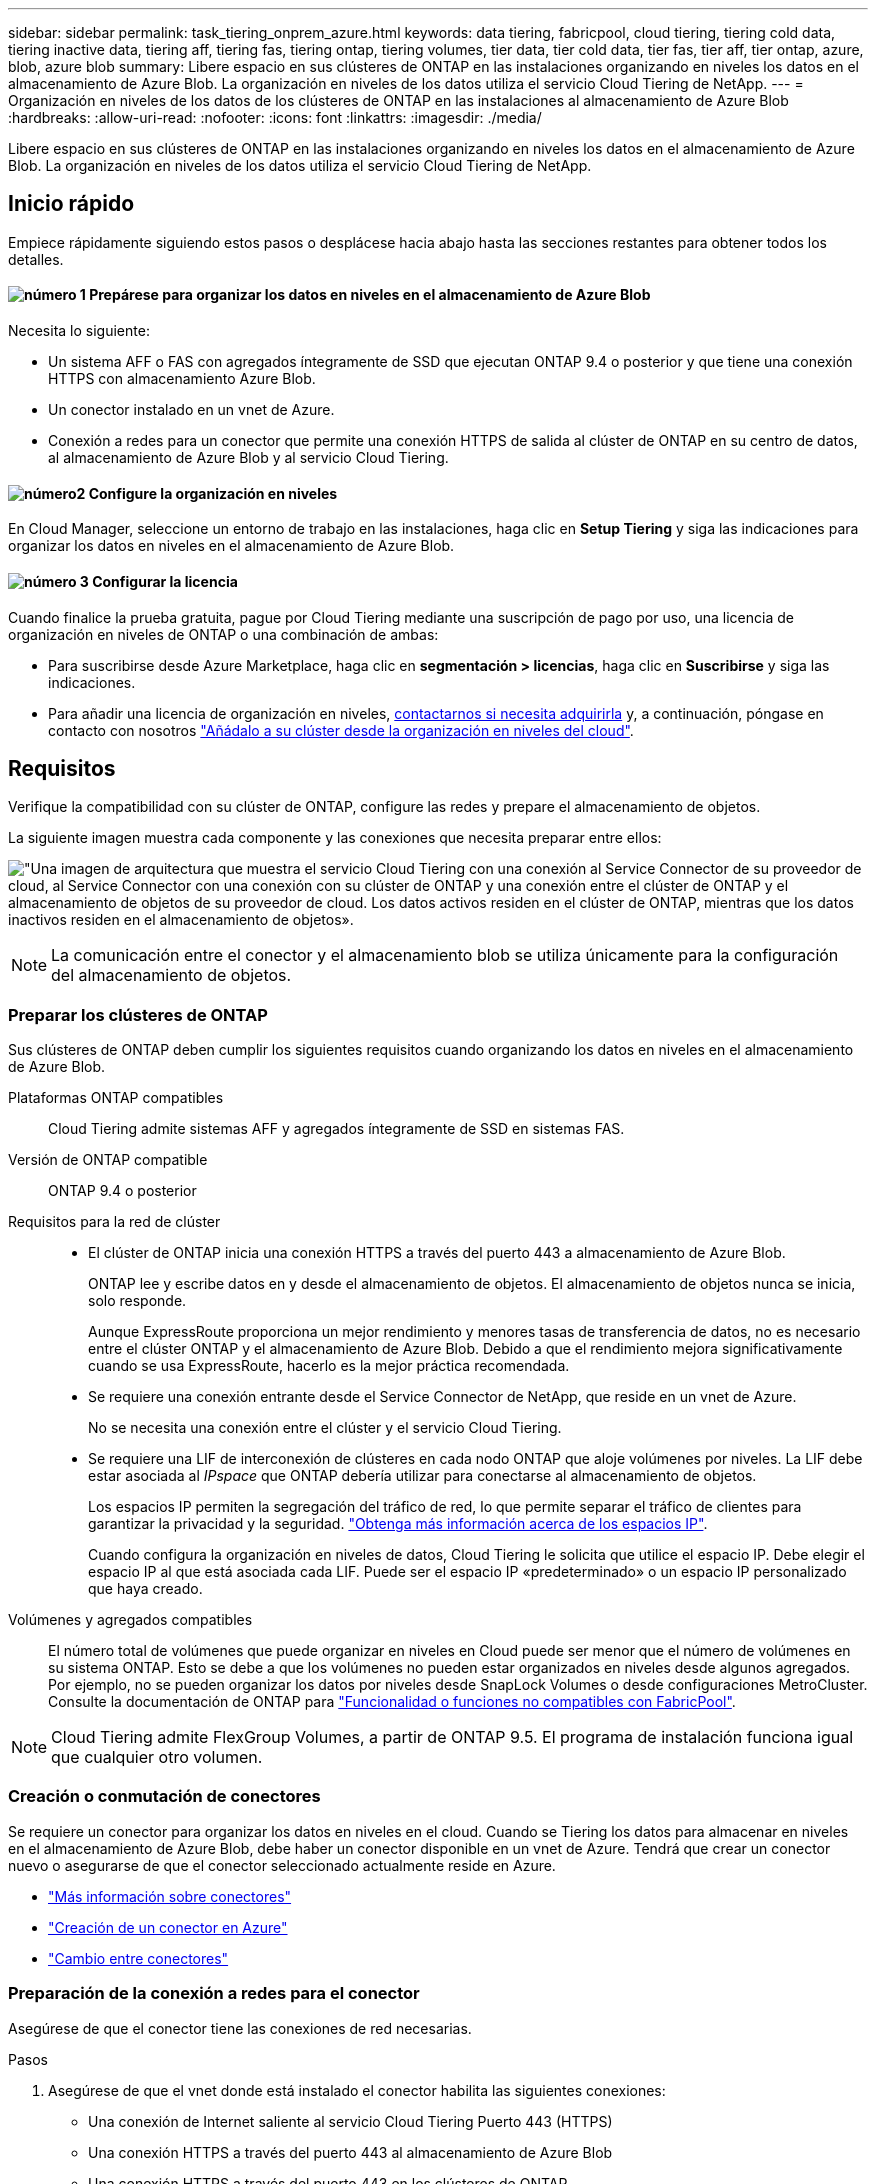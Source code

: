 ---
sidebar: sidebar 
permalink: task_tiering_onprem_azure.html 
keywords: data tiering, fabricpool, cloud tiering, tiering cold data, tiering inactive data, tiering aff, tiering fas, tiering ontap, tiering volumes, tier data, tier cold data, tier fas, tier aff, tier ontap, azure, blob, azure blob 
summary: Libere espacio en sus clústeres de ONTAP en las instalaciones organizando en niveles los datos en el almacenamiento de Azure Blob. La organización en niveles de los datos utiliza el servicio Cloud Tiering de NetApp. 
---
= Organización en niveles de los datos de los clústeres de ONTAP en las instalaciones al almacenamiento de Azure Blob
:hardbreaks:
:allow-uri-read: 
:nofooter: 
:icons: font
:linkattrs: 
:imagesdir: ./media/


[role="lead"]
Libere espacio en sus clústeres de ONTAP en las instalaciones organizando en niveles los datos en el almacenamiento de Azure Blob. La organización en niveles de los datos utiliza el servicio Cloud Tiering de NetApp.



== Inicio rápido

Empiece rápidamente siguiendo estos pasos o desplácese hacia abajo hasta las secciones restantes para obtener todos los detalles.



==== image:number1.png["número 1"] Prepárese para organizar los datos en niveles en el almacenamiento de Azure Blob

[role="quick-margin-para"]
Necesita lo siguiente:

[role="quick-margin-list"]
* Un sistema AFF o FAS con agregados íntegramente de SSD que ejecutan ONTAP 9.4 o posterior y que tiene una conexión HTTPS con almacenamiento Azure Blob.
* Un conector instalado en un vnet de Azure.
* Conexión a redes para un conector que permite una conexión HTTPS de salida al clúster de ONTAP en su centro de datos, al almacenamiento de Azure Blob y al servicio Cloud Tiering.




==== image:number2.png["número2"] Configure la organización en niveles

[role="quick-margin-para"]
En Cloud Manager, seleccione un entorno de trabajo en las instalaciones, haga clic en *Setup Tiering* y siga las indicaciones para organizar los datos en niveles en el almacenamiento de Azure Blob.



==== image:number3.png["número 3"] Configurar la licencia

[role="quick-margin-para"]
Cuando finalice la prueba gratuita, pague por Cloud Tiering mediante una suscripción de pago por uso, una licencia de organización en niveles de ONTAP o una combinación de ambas:

[role="quick-margin-list"]
* Para suscribirse desde Azure Marketplace, haga clic en *segmentación > licencias*, haga clic en *Suscribirse* y siga las indicaciones.
* Para añadir una licencia de organización en niveles, mailto:ng-cloud-tiering@netapp.com?Subject=Licensing[contactarnos si necesita adquirirla] y, a continuación, póngase en contacto con nosotros link:task_licensing_cloud_tiering.html["Añádalo a su clúster desde la organización en niveles del cloud"].




== Requisitos

Verifique la compatibilidad con su clúster de ONTAP, configure las redes y prepare el almacenamiento de objetos.

La siguiente imagen muestra cada componente y las conexiones que necesita preparar entre ellos:

image:diagram_cloud_tiering_azure.png["\"Una imagen de arquitectura que muestra el servicio Cloud Tiering con una conexión al Service Connector de su proveedor de cloud, al Service Connector con una conexión con su clúster de ONTAP y una conexión entre el clúster de ONTAP y el almacenamiento de objetos de su proveedor de cloud. Los datos activos residen en el clúster de ONTAP, mientras que los datos inactivos residen en el almacenamiento de objetos»."]


NOTE: La comunicación entre el conector y el almacenamiento blob se utiliza únicamente para la configuración del almacenamiento de objetos.



=== Preparar los clústeres de ONTAP

Sus clústeres de ONTAP deben cumplir los siguientes requisitos cuando organizando los datos en niveles en el almacenamiento de Azure Blob.

Plataformas ONTAP compatibles:: Cloud Tiering admite sistemas AFF y agregados íntegramente de SSD en sistemas FAS.
Versión de ONTAP compatible:: ONTAP 9.4 o posterior
Requisitos para la red de clúster::
+
--
* El clúster de ONTAP inicia una conexión HTTPS a través del puerto 443 a almacenamiento de Azure Blob.
+
ONTAP lee y escribe datos en y desde el almacenamiento de objetos. El almacenamiento de objetos nunca se inicia, solo responde.

+
Aunque ExpressRoute proporciona un mejor rendimiento y menores tasas de transferencia de datos, no es necesario entre el clúster ONTAP y el almacenamiento de Azure Blob. Debido a que el rendimiento mejora significativamente cuando se usa ExpressRoute, hacerlo es la mejor práctica recomendada.

* Se requiere una conexión entrante desde el Service Connector de NetApp, que reside en un vnet de Azure.
+
No se necesita una conexión entre el clúster y el servicio Cloud Tiering.

* Se requiere una LIF de interconexión de clústeres en cada nodo ONTAP que aloje volúmenes por niveles. La LIF debe estar asociada al _IPspace_ que ONTAP debería utilizar para conectarse al almacenamiento de objetos.
+
Los espacios IP permiten la segregación del tráfico de red, lo que permite separar el tráfico de clientes para garantizar la privacidad y la seguridad. http://docs.netapp.com/ontap-9/topic/com.netapp.doc.dot-cm-nmg/GUID-69120CF0-F188-434F-913E-33ACB8751A5D.html["Obtenga más información acerca de los espacios IP"^].

+
Cuando configura la organización en niveles de datos, Cloud Tiering le solicita que utilice el espacio IP. Debe elegir el espacio IP al que está asociada cada LIF. Puede ser el espacio IP «predeterminado» o un espacio IP personalizado que haya creado.



--
Volúmenes y agregados compatibles:: El número total de volúmenes que puede organizar en niveles en Cloud puede ser menor que el número de volúmenes en su sistema ONTAP. Esto se debe a que los volúmenes no pueden estar organizados en niveles desde algunos agregados. Por ejemplo, no se pueden organizar los datos por niveles desde SnapLock Volumes o desde configuraciones MetroCluster. Consulte la documentación de ONTAP para link:http://docs.netapp.com/ontap-9/topic/com.netapp.doc.dot-cm-psmg/GUID-8E421CC9-1DE1-492F-A84C-9EB1B0177807.html["Funcionalidad o funciones no compatibles con FabricPool"^].



NOTE: Cloud Tiering admite FlexGroup Volumes, a partir de ONTAP 9.5. El programa de instalación funciona igual que cualquier otro volumen.



=== Creación o conmutación de conectores

Se requiere un conector para organizar los datos en niveles en el cloud. Cuando se Tiering los datos para almacenar en niveles en el almacenamiento de Azure Blob, debe haber un conector disponible en un vnet de Azure. Tendrá que crear un conector nuevo o asegurarse de que el conector seleccionado actualmente reside en Azure.

* link:concept_connectors.html["Más información sobre conectores"]
* link:task_creating_connectors_azure.html["Creación de un conector en Azure"]
* link:task_managing_connectors.html["Cambio entre conectores"]




=== Preparación de la conexión a redes para el conector

Asegúrese de que el conector tiene las conexiones de red necesarias.

.Pasos
. Asegúrese de que el vnet donde está instalado el conector habilita las siguientes conexiones:
+
** Una conexión de Internet saliente al servicio Cloud Tiering Puerto 443 (HTTPS)
** Una conexión HTTPS a través del puerto 443 al almacenamiento de Azure Blob
** Una conexión HTTPS a través del puerto 443 en los clústeres de ONTAP


. Si es necesario, habilite un extremo de servicio de vnet para el almacenamiento de Azure.
+
Se recomienda un extremo de servicio vnet con el almacenamiento de Azure si tiene una conexión ExpressRoute o VPN de su clúster de ONTAP a vnet y desea que la comunicación entre el conector y el almacenamiento BLOB permanezca en su red privada virtual.





== Organización en niveles de los datos inactivos del primer clúster en Azure Blob reducida

Después de preparar su entorno de Azure, comience a organizar en niveles los datos inactivos del primer clúster.

.Lo que necesitará
link:task_discovering_ontap.html["Un entorno de trabajo en las instalaciones"].

.Pasos
. Seleccione un clúster en las instalaciones.
. Haga clic en *Configurar organización en niveles*.
+
image:screenshot_setup_tiering_onprem.gif["Una captura de pantalla que muestra la opción Setup Tiering que aparece en la parte derecha de la pantalla después de seleccionar un entorno de trabajo ONTAP en las instalaciones."]

+
Ahora se encuentra en la consola de almacenamiento por niveles.

. Haga clic en *Configurar organización en niveles* junto al clúster.
. Complete los pasos en la página *Configuración de niveles*:
+
.. *Grupo de recursos*: Seleccione un grupo de recursos en el que se administre un contenedor existente o donde desee crear un contenedor nuevo para datos organizados por niveles.
.. *contenedor Azure*: Agregue un nuevo contenedor Blob a una cuenta de almacenamiento o seleccione un contenedor existente y haga clic en *continuar*.
+
La cuenta de almacenamiento y los contenedores que aparecen en este paso pertenecen al grupo de recursos seleccionado en el paso anterior.

.. *nivel de acceso*: Seleccione el nivel de acceso que desea utilizar para los datos organizados por niveles y haga clic en *continuar*.
.. *Red de clúster*: Seleccione el espacio IP que ONTAP debe utilizar para conectarse al almacenamiento de objetos y haga clic en *continuar*.
+
Al seleccionar el espacio IP correcto, se garantiza que Cloud Tiering pueda configurar una conexión entre ONTAP y el almacenamiento de objetos de su proveedor de cloud.



. Haga clic en *continuar* para seleccionar los volúmenes que desea organizar en niveles.
. En la página *Tier Volumes*, configure la clasificación por niveles para cada volumen. Haga clic en la image:screenshot_edit_icon.gif["Captura de pantalla del icono de edición que aparece en la final de cada fila de la tabla para organizar en niveles los volúmenes"] Seleccione una política de organización en niveles, ajuste opcionalmente los días de refrigeración y haga clic en *aplicar*.
+
link:concept_cloud_tiering.html#volume-tiering-policies["Más información acerca de las políticas de organización en niveles de volúmenes"].

+
image:https://docs.netapp.com/us-en/cloud-tiering/media/screenshot_volumes_select.gif["Captura de pantalla que muestra los volúmenes seleccionados en la página Seleccionar volúmenes de origen."]



.Resultado
Ha configurado correctamente la organización en niveles de datos de los volúmenes del clúster en el almacenamiento de objetos de Azure Blob.

.El futuro
link:task_licensing_cloud_tiering.html["Asegúrese de suscribirse al servicio de organización en niveles de cloud"].

También puede añadir clústeres adicionales o revisar información sobre los datos activos e inactivos del clúster. Para obtener más información, consulte link:task_managing_tiering.html["Gestionar la organización en niveles de datos desde los clústeres"].
